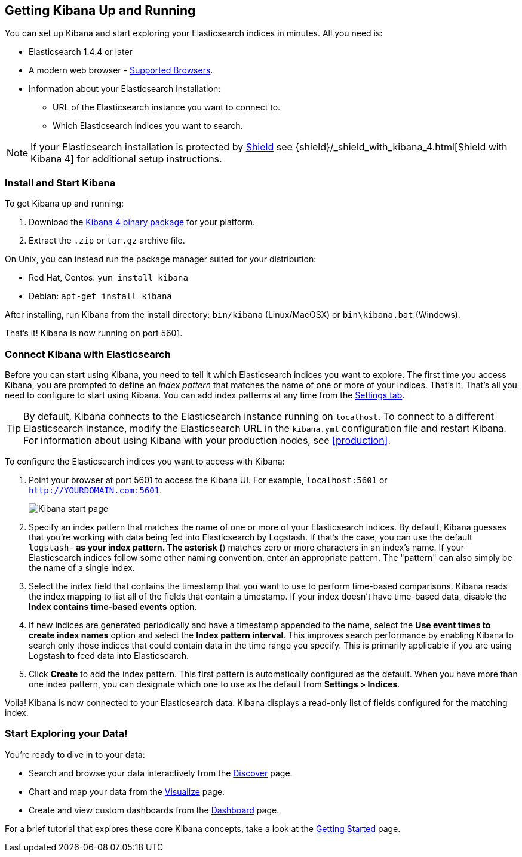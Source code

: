[[setup]]
== Getting Kibana Up and Running
You can set up Kibana and start exploring your Elasticsearch indices in minutes.
All you need is:

* Elasticsearch 1.4.4 or later
* A modern web browser - http://www.elastic.co/subscriptions/matrix#matrix_browsers[Supported Browsers].
* Information about your Elasticsearch installation:
** URL of the Elasticsearch instance you want to connect to.
** Which Elasticsearch indices you want to search.

NOTE: If your Elasticsearch installation is protected by http://www.elastic.co/overview/shield/[Shield] see 
{shield}/_shield_with_kibana_4.html[Shield with Kibana 4] for additional setup instructions.

[float]
[[install]]
=== Install and Start Kibana

To get Kibana up and running:

. Download the https://www.elastic.co/downloads/kibana[Kibana 4 binary package] for your platform.
. Extract the `.zip` or `tar.gz` archive file.

On Unix, you can instead run the package manager suited for your distribution:

* Red Hat, Centos: `yum install kibana`
* Debian: `apt-get install kibana`

After installing, run Kibana from the install directory: `bin/kibana` (Linux/MacOSX) or `bin\kibana.bat` (Windows).

That's it! Kibana is now running on port 5601.

[float]
[[connect]]
=== Connect Kibana with Elasticsearch
Before you can start using Kibana, you need to tell it which Elasticsearch indices you want to explore. The first time 
you access Kibana, you are prompted to define an _index pattern_ that matches the name of one or more of your indices. 
That's it. That's all you need to configure to start using Kibana. You can add index patterns at any time from the 
<<settings-create-pattern,Settings tab>>.

TIP: By default, Kibana connects to the Elasticsearch instance running on `localhost`. To connect to a different 
Elasticsearch instance, modify the Elasticsearch URL in the `kibana.yml` configuration file and restart Kibana. For 
information about using Kibana with your production nodes, see <<production>>.

To configure the Elasticsearch indices you want to access with Kibana:

. Point your browser at port 5601 to access the Kibana UI. For example, `localhost:5601` or `http://YOURDOMAIN.com:5601`.
+
image:images/Start-Page.jpg[Kibana start page]
+
. Specify an index pattern that matches the name of one or more of your Elasticsearch indices. By default, Kibana 
guesses that you're working with data being fed into Elasticsearch by Logstash. If that's the case, you can use the 
default `logstash-*` as your index pattern. The asterisk (*) matches zero or more characters in an index's name. If 
your Elasticsearch indices follow some other naming convention, enter an appropriate pattern.  The "pattern" can also 
simply be the name of a single index.
. Select the index field that contains the timestamp that you want to use to perform time-based comparisons. Kibana 
reads the index mapping to list all of the fields that contain a timestamp. If your index doesn't have time-based data, 
disable the *Index contains time-based events* option.
. If new indices are generated periodically and have a timestamp appended to the name, select the *Use event times to 
create index names* option and select the *Index pattern interval*. This improves search performance by enabling Kibana 
to search only those indices that could contain data in the time range you specify. This is primarily applicable if you 
are using Logstash to feed data into Elasticsearch.
. Click *Create* to add the index pattern. This first pattern is automatically configured as the default. 
When you have more than one index pattern, you can designate which one to use as the default from *Settings > Indices*.

Voila! Kibana is now connected to your Elasticsearch data. Kibana displays a read-only list of fields configured for 
the matching index.

[float]
[[explore]]
=== Start Exploring your Data!
You're ready to dive in to your data:

* Search and browse your data interactively from the <<discover, Discover>> page.
* Chart and map your data from the <<visualize, Visualize>> page.
* Create and view custom dashboards from the <<dashboard, Dashboard>> page.

For a brief tutorial that explores these core Kibana concepts, take a look at the <<getting-started, Getting 
Started>> page.
